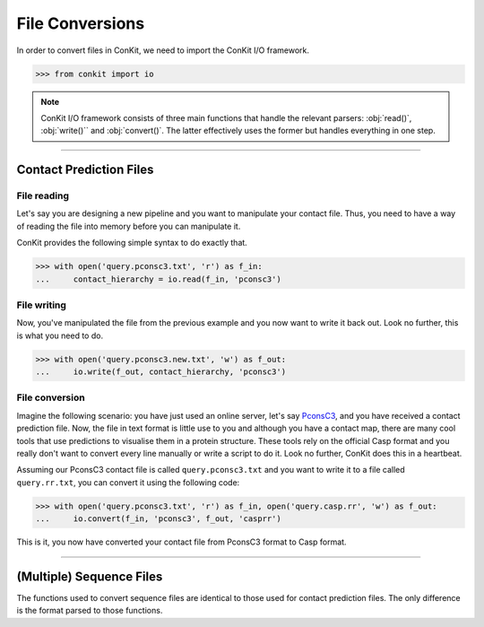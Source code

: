 .. _example_parsers:

File Conversions
================

In order to convert files in ConKit, we need to import the ConKit I/O framework.

.. code-block:: python

   >>> from conkit import io

.. note::
   ConKit I/O framework consists of three main functions that handle the relevant parsers: :obj:`read()`, :obj:`write()`` and :obj:`convert()`. The latter effectively uses the former but handles everything in one step.

--------------------------------------------------------

Contact Prediction Files
------------------------

File reading
^^^^^^^^^^^^

Let's say you are designing a new pipeline and you want to manipulate your contact file. Thus, you need to have a way of reading the file into memory before you can manipulate it.

ConKit provides the following simple syntax to do exactly that.

.. code-block:: python
  
   >>> with open('query.pconsc3.txt', 'r') as f_in:
   ...     contact_hierarchy = io.read(f_in, 'pconsc3')

File writing
^^^^^^^^^^^^

Now, you've manipulated the file from the previous example and you now want to write it back out. Look no further, this is what you need to do.

.. code-block:: python
   
   >>> with open('query.pconsc3.new.txt', 'w') as f_out:
   ...     io.write(f_out, contact_hierarchy, 'pconsc3')

File conversion
^^^^^^^^^^^^^^^

Imagine the following scenario: you have just used an online server, let's say `PconsC3`_, and you have received a contact prediction file. Now, the file in text format is little use to you and although you have a contact map, there are many cool tools that use predictions to visualise them in a protein structure. These tools rely on the official Casp format and you really don't want to convert every line manually or write a script to do it. Look no further, ConKit does this in a heartbeat.

Assuming our PconsC3 contact file is called ``query.pconsc3.txt`` and you want to write it to a file called ``query.rr.txt``, you can convert it using the following code:

.. code-block:: python
   
   >>> with open('query.pconsc3.txt', 'r') as f_in, open('query.casp.rr', 'w') as f_out:
   ...     io.convert(f_in, 'pconsc3', f_out, 'casprr')

This is it, you now have converted your contact file from PconsC3 format to Casp format.

--------------------------------------------------------

(Multiple) Sequence Files
-------------------------

The functions used to convert sequence files are identical to those used for contact prediction files. The only difference is the format parsed to those functions.


.. _PconsC3: http://pconsc3.bioinfo.se/

 
